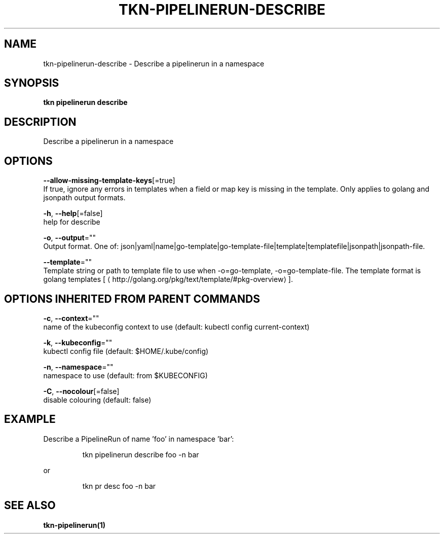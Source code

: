 .TH "TKN\-PIPELINERUN\-DESCRIBE" "1" "" "Auto generated by spf13/cobra" "" 
.nh
.ad l


.SH NAME
.PP
tkn\-pipelinerun\-describe \- Describe a pipelinerun in a namespace


.SH SYNOPSIS
.PP
\fBtkn pipelinerun describe\fP


.SH DESCRIPTION
.PP
Describe a pipelinerun in a namespace


.SH OPTIONS
.PP
\fB\-\-allow\-missing\-template\-keys\fP[=true]
    If true, ignore any errors in templates when a field or map key is missing in the template. Only applies to golang and jsonpath output formats.

.PP
\fB\-h\fP, \fB\-\-help\fP[=false]
    help for describe

.PP
\fB\-o\fP, \fB\-\-output\fP=""
    Output format. One of: json|yaml|name|go\-template|go\-template\-file|template|templatefile|jsonpath|jsonpath\-file.

.PP
\fB\-\-template\fP=""
    Template string or path to template file to use when \-o=go\-template, \-o=go\-template\-file. The template format is golang templates [
\[la]http://golang.org/pkg/text/template/#pkg-overview\[ra]].


.SH OPTIONS INHERITED FROM PARENT COMMANDS
.PP
\fB\-c\fP, \fB\-\-context\fP=""
    name of the kubeconfig context to use (default: kubectl config current\-context)

.PP
\fB\-k\fP, \fB\-\-kubeconfig\fP=""
    kubectl config file (default: $HOME/.kube/config)

.PP
\fB\-n\fP, \fB\-\-namespace\fP=""
    namespace to use (default: from $KUBECONFIG)

.PP
\fB\-C\fP, \fB\-\-nocolour\fP[=false]
    disable colouring (default: false)


.SH EXAMPLE
.PP
Describe a PipelineRun of name 'foo' in namespace 'bar':

.PP
.RS

.nf
tkn pipelinerun describe foo \-n bar

.fi
.RE

.PP
or

.PP
.RS

.nf
tkn pr desc foo \-n bar

.fi
.RE


.SH SEE ALSO
.PP
\fBtkn\-pipelinerun(1)\fP

